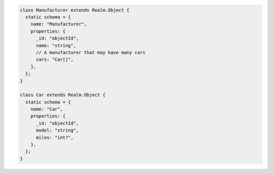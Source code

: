 .. code-block:: javascript

   class Manufacturer extends Realm.Object {
     static schema = {
       name: "Manufacturer",
       properties: {
         _id: "objectId",
         name: "string",
         // A manufacturer that may have many cars
         cars: "Car[]",
       },
     };
   }

   class Car extends Realm.Object {
     static schema = {
       name: "Car",
       properties: {
         _id: "objectId",
         model: "string",
         miles: "int?",
       },
     };
   }
